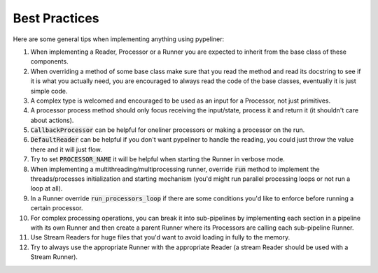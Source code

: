 **************
Best Practices
**************


Here are some general tips when implementing anything using pypeliner:

#. When implementing a Reader, Processor or a Runner you are expected to inherit from the base class of these components.
#. When overriding a method of some base class make sure that you read the method and read its docstring to see if it is what you actually need, you are encouraged to always read the code of the base classes, eventually it is just simple code.
#. A complex type is welcomed and encouraged to be used as an input for a Processor, not just primitives.
#. A processor process method should only focus receiving the input/state, process it and return it (it shouldn't care about actions).
#. :code:`CallbackProcessor` can be helpful for oneliner processors or making a processor on the run.
#. :code:`DefaultReader` can be helpful if you don't want pypeliner to handle the reading, you could just throw the value there and it will just flow.
#. Try to set :code:`PROCESSOR_NAME` it will be helpful when starting the Runner in verbose mode.
#. When implementing a multithreading/multiprocessing runner, override :code:`run` method to implement the threads/processes initialization and starting mechanism (you'd might run parallel processing loops or not run a loop at all).
#. In a Runner override :code:`run_processors_loop` if there are some conditions you'd like to enforce before running a certain processor.
#. For complex processing operations, you can break it into sub-pipelines by implementing each section in a pipeline with its own Runner and then create a parent Runner where its Processors are calling each sub-pipeline Runner.
#. Use Stream Readers for huge files that you'd want to avoid loading in fully to the memory.
#. Try to always use the appropriate Runner with the appropriate Reader (a stream Reader should be used with a Stream Runner).
